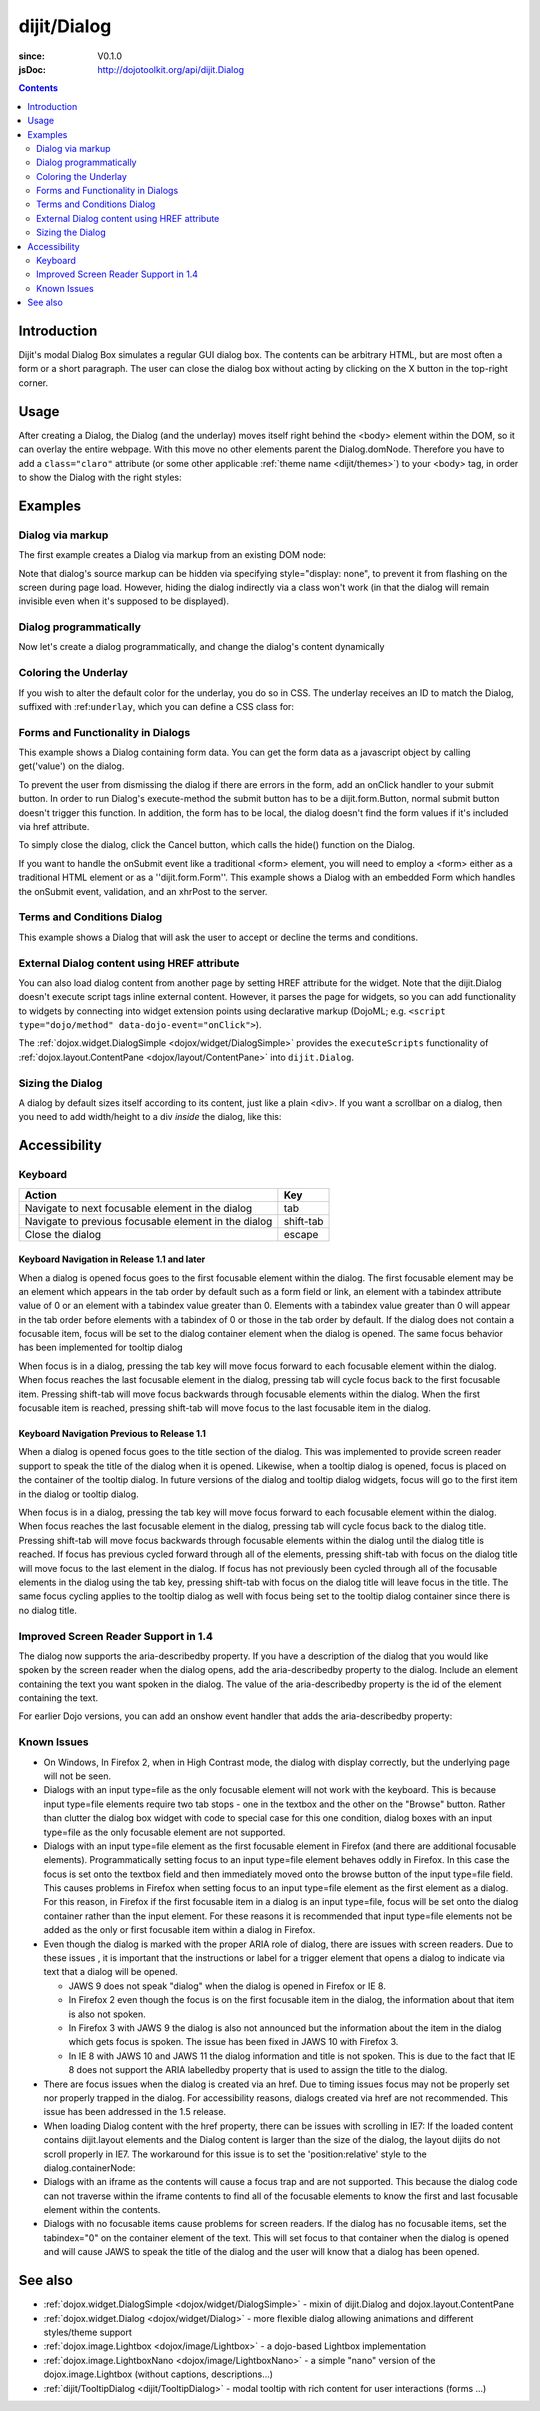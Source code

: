 .. _dijit/Dialog:

============
dijit/Dialog
============

:since: V0.1.0
:jsDoc: http://dojotoolkit.org/api/dijit.Dialog

.. contents ::
    :depth: 2

Introduction
============

Dijit's modal Dialog Box simulates a regular GUI dialog box.
The contents can be arbitrary HTML, but are most often a form or a short paragraph.
The user can close the dialog box without acting by clicking on the X button in the top-right corner.

Usage
=====

.. js ::
 
    require(["dojo/ready", "dijit/Dialog"], function(ready, Dialog){
        ready(function(){
            // create the dialog:
            myDialog = new Dialog({
                title: "My Dialog",
                content: "test content",
                style: "width: 300px"
            });
        });
    });

After creating a Dialog, the Dialog (and the underlay) moves itself right behind the <body> element within the 
DOM, so it can overlay the entire webpage.
With this move no other elements parent the Dialog.domNode.
Therefore you have to add a ``class="claro"`` attribute (or some other applicable :ref:`theme name <dijit/themes>`)
to your <body> tag, in order to show the Dialog with the right styles:

.. html ::

    <html>
    <head>
        ...
    </head>
    <body class="claro">
        ...
    </body>


Examples
========

Dialog via markup
-----------------

The first example creates a Dialog via markup from an existing DOM node:

.. code-example ::

  Require the modules we are using:

  .. js ::

    require(["dojo/parser", "dijit/Dialog", "dijit/form/Button", "dijit/layout/TabContainer", "dijit/layout/ContentPane"]);

  Some simple HTML code you need to define the place where your Dialog should be created.
  
  .. html ::

    <div id="dialogOne" data-dojo-type="dijit/Dialog" title="My Dialog Title">
        <div data-dojo-type="dijit/layout/TabContainer" style="width: 200px; height: 300px;">
            <div data-dojo-type="dijit/layout/ContentPane" title="foo">Content of Tab "foo"</div>
            <div data-dojo-type="dijit/layout/ContentPane" title="boo">Hi, I'm Tab "boo"</div>
        </div>
    </div>

    <p>When pressing this button the dialog will popup:</p>
    <button id="buttonOne" data-dojo-type="dijit/form/Button" type="button">Show me!
        <script type="dojo/method" data-dojo-event="onClick" data-dojo-args="evt">
            // Show the Dialog:
            require(["dijit/registry"], function(registry){
                registry.byId("dialogOne").show();
            });
        </script>
    </button>


Note that dialog's source markup can be hidden via specifying style="display: none", to prevent it from flashing on
the screen during page load.
However, hiding the dialog indirectly via a class won't work (in that the dialog will
remain invisible even when it's supposed to be displayed).

Dialog programmatically
-----------------------

Now let's create a dialog programmatically, and change the dialog's content dynamically

.. code-example ::

  A programmatically created dialog with no content, with content added dynamically.

  .. js ::

    require(["dojo/ready", "dijit/Dialog", "dijit/form/Button"], function(ready, Dialog, Button){
        ready(function(){
            // create the dialog
            var myDialog = new Dialog({
                title: "Programmatic Dialog Creation",
                style: "width: 300px"
            });
            
            // create a button for Dialog demonstration
            var myButton = new Button({
                label: "Show me!",
                onClick: function(){
                    myDialog.set("content", "Hey, I wasn't there before, I was added at " + new Date() + "!");
                    myDialog.show();
                }
            }, "progbutton");
        });
    });

  .. html ::
    
    <p>When pressing this button the dialog will popup. Notice this time there is no DOM node with content for the dialog:</p>
    <button id="progbutton" type="button">Show me!</button>



Coloring the Underlay
---------------------

If you wish to alter the default color for the underlay, you do so in CSS.
The underlay receives an ID to match the Dialog, suffixed with :ref:``underlay``, which you can define a CSS class for:

.. code-example ::

  Require the modules we are using:

  .. js ::

    require(["dojo/parser", "dijit/Dialog", "dijit/form/Button"]);

  And some CSS rules:

  .. css ::

    #dialogColor_underlay {
        background-color:green;
    }


  And the markup to create the Dialog:

  .. html ::

    <div id="dialogColor" title="Colorful" data-dojo-type="dijit/Dialog">
        My background color is Green
    </div>

    <p>When pressing this button the dialog will popup:</p>
    <button id="button4" data-dojo-type="dijit/form/Button" type="button">Show me!
        <script type="dojo/method" data-dojo-event="onClick" data-dojo-args="evt">
            require(["dijit/registry"], function(registry){
                registry.byId("dialogColor").show();
            });
        </script>
    </button>


Forms and Functionality in Dialogs
----------------------------------

This example shows a Dialog containing form data.
You can get the form data as a javascript object by calling get('value') on the dialog.

To prevent the user from dismissing the dialog if there are errors in the form, add an onClick handler to your submit
button.
In order to run Dialog's execute-method the submit button has to be a dijit.form.Button, normal submit button
doesn't trigger this function.
In addition, the form has to be local, the dialog doesn't find the form values if it's
included via href attribute.

To simply close the dialog, click the Cancel button, which calls the hide() function on the Dialog.

.. code-example ::

  .. js ::

    require(["dojo/parser", "dijit/Dialog", "dijit/form/Button", "dijit/form/TextBox", "dijit/form/DateTextBox", "dijit/form/TimeTextBox"]);

  .. html ::

    <div data-dojo-type="dijit/Dialog" data-dojo-id="myFormDialog" title="Form Dialog"
        execute="alert('submitted w/args:\n' + dojo.toJson(arguments[0], true));">
        <table>
            <tr>
                <td><label for="name">Name: </label></td>
                <td><input data-dojo-type="dijit/form/TextBox" type="text" name="name" id="name"></td>
            </tr>
            <tr>
                <td><label for="loc">Location: </label></td>
                <td><input data-dojo-type="dijit/form/TextBox" type="text" name="loc" id="loc"></td>
            </tr>
            <tr>
                <td><label for="date">Start date: </label></td>
                <td><input data-dojo-type="dijit/form/DateTextBox" data-dojo-id="myStartDate" onChange="myEndDate.constraints.min = arguments[0];" type="text" name="sdate" id="sdate"></td>
            </tr>
            <tr>
                <td><label for="date">End date: </label></td>
                <td><input data-dojo-type="dijit/form/DateTextBox" data-dojo-id="myEndDate" onChange="myStartDate.constraints.max = arguments[0];" type="text" name="edate" id="edate"></td>
            </tr>
            <tr>
                <td><label for="date">Time: </label></td>
                <td><input data-dojo-type="dijit/form/TimeTextBox" type="text" name="time" id="time"></td>
            </tr>
            <tr>
                <td><label for="desc">Description: </label></td>
                <td><input data-dojo-type="dijit/form/TextBox" type="text" name="desc" id="desc"></td>
            </tr>
            <tr>
                <td align="center" colspan="2">
                    <button data-dojo-type="dijit/form/Button" type="submit"
                        data-dojo-props="onClick:function(){return myFormDialog.isValid();}">OK</button>
                    <button data-dojo-type="dijit/form/Button" type="button"
                        data-dojo-props="onClick:function(){myFormDialog.hide();}">Cancel</button>
                </td>
            </tr>
        </table>
    </div>

    <p>When pressing this button the dialog will popup:</p>
    <button id="buttonThree" data-dojo-type="dijit/form/Button" type="button">Show me!
        <script type="dojo/on" data-dojo-event="click" data-dojo-args="evt">
            myFormDialog.show();
        </script>
    </button>


If you want to handle the onSubmit event like a traditional <form> element, you will need to employ a <form> either as 
a traditional HTML element or as a ''dijit.form.Form''.
This example shows a Dialog with an embedded Form which
handles the onSubmit event, validation, and an xhrPost to the server.

.. code-example ::

  .. js ::

    dojo.require("dijit.Dialog");
    dojo.require("dijit.form.Form");
    dojo.require("dijit.form.Button");
    dojo.require("dijit.form.ValidationTextBox");

  .. html ::

    <div data-dojo-type="dijit/Dialog" id="formDialog2" title="Form Dialog" style="display: none">
        <form data-dojo-type="dijit/form/Form">
            <script type="dojo/event" data-dojo-event="onSubmit" data-dojo-args="e">
                dojo.stopEvent(e); // prevent the default submit
                if(!this.isValid()){ window.alert('Please fix fields'); return; }

                window.alert("Would submit here via xhr");
                // dojo.xhrPost( {
                //      url: 'foo.com/handler',
                //      content: { field: 'go here' },
                //      handleAs: 'json'
                //      load: function(data){ .. },
                //      error: function(data){ .. }
                //  });
            </script>
            <div class="dijitDialogPaneContentArea">

                <label for='foo'>Foo:</label><div data-dojo-type="dijit/form/ValidationTextBox" data-dojo-props="required:true"></div>
            </div>
            <div class="dijitDialogPaneActionBar">
                    <button data-dojo-type="dijit/form/Button" type="submit">OK</button>
                    <button data-dojo-type="dijit/form/Button" type="button"
                        data-dojo-props="onClick:function(){dijit.byId('formDialog2').hide();}">Cancel</button>
            </div>
         </form>
    </div>

    <p>When pressing this button the dialog will popup:</p>
    <button id="buttonThree" data-dojo-type="dijit/form/Button" type="button">Show me!
        <script type="dojo/method" data-dojo-event="onClick" data-dojo-args="evt">
            dijit.byId("formDialog2").show();
        </script>
    </button>



Terms and Conditions Dialog
---------------------------

This example shows a Dialog that will ask the user to accept or decline the terms and conditions.

.. code-example ::

  .. js ::

    dojo.require("dijit.form.Button");
    dojo.require("dijit.Dialog");
    dojo.require("dijit.form.RadioButton");

    var accept = function(){
        dojo.byId("decision").innerHTML = "Terms and conditions have been accepted.";
        dojo.style("decision", "color", "#00CC00");
        dijit.byId("formDialog").hide();
    }

    var decline = function(){
        dojo.byId("decision").innerHTML = "Terms and conditions have not been accepted.";
        dojo.style("decision", "color", "#FF0000");
        dijit.byId("formDialog").hide();
    }

  .. html ::

    <div data-dojo-type="dijit/Dialog" id="formDialog" title="Accept or decline agreement terms" execute="alert('submitted w/args:\n' + dojo.toJson(arguments[0], true));">
        <h1>Agreement Terms</h1>
    
         <div data-dojo-type="dijit/layout/ContentPane" style="width:400px; border:1px solid #b7b7b7; background:#fff; padding:8px; margin:0 auto; height:150px; overflow:auto; ">
                Dojo is available under *either* the terms of the modified BSD license *or* the Academic Free License version 2.1. As a recipient of Dojo, you may choose which license to receive this code under (except as noted in per-module LICENSE files). Some modules may not be the copyright of the Dojo Foundation. These modules contain explicit declarations of copyright in both the LICENSE files in the directories in which they reside and in the code itself. No external contributions are allowed under licenses which are fundamentally incompatible with the AFL or BSD licenses that Dojo is distributed under. The text of the AFL and BSD licenses is reproduced below. ------------------------------------------------------------------------------- The "New" BSD License: ********************** Copyright (c) 2005-2010, The Dojo Foundation All rights reserved. Redistribution and use in source and binary forms, with or without modification, are permitted provided that the following conditions are met: * Redistributions of source code must retain the above copyright notice, this list of conditions and the following disclaimer. * Redistributions in binary form must reproduce the above copyright notice, this list of conditions and the following disclaimer in the documentation and/or other materials provided with the distribution.
         </div>
    
        <br>
        <table>
            <tr>
                <td>
                    <input type="radio" data-dojo-type="dijit/form/RadioButton" name="agreement" id="radioOne" value="accept" data-dojo-props="onClick:accept"/>
                    <label for="radioOne">
                        I accept the terms of this agreement
                    </label>
                </td>
            </tr>
            <tr>
                <td>
                    <input type="radio" data-dojo-type="dijit/form/RadioButton" name="agreement" id="radioTwo" value="decline" data-dojo-props="onClick:decline"/>
                    <label for="radioTwo">
                        I decline
                    </label>
                </td>
            </tr>
        </table>
    </div>
    <p>
        When pressing this button the dialog will popup:
    </p>
        
    <label id="decision" style="color:#FF0000;">
        Terms and conditions have not been accepted.
    </label>
    <button id="termsButton" data-dojo-type="dijit/form/Button" type="button">
        View terms and conditions to accept
        <script type="dojo/method" data-dojo-event="onClick" data-dojo-args="evt">
            dijit.byId("formDialog").show();
        </script>
    </button>





External Dialog content using HREF attribute
--------------------------------------------

You can also load dialog content from another page by setting HREF attribute for the widget.
Note that the dijit.Dialog doesn't execute script tags inline external content.
However, it parses the page for widgets,
so you can add functionality to widgets by connecting into widget extension points using declarative markup
(DojoML; e.g. ``<script type="dojo/method" data-dojo-event="onClick">``).

The :ref:`dojox.widget.DialogSimple <dojox/widget/DialogSimple>` provides the ``executeScripts`` functionality
of :ref:`dojox.layout.ContentPane <dojox/layout/ContentPane>` into ``dijit.Dialog``.

.. code-example ::
  :height: 500

  .. js ::

    require(["dojo/parser", "dijit/form/Button", "dijit/Dialog"]);

  .. html ::

    <div data-dojo-id="myExternalDialog" data-dojo-type="dijit/Dialog" title="My external dialog" href="{{dataUrl}}dojo/resources/LICENSE" style="overflow:auto; width: 400px; height: 200px;">
    </div>

    <p>When pressing this button the dialog will popup loading the dialog content using an XHR call.</p>
    <button data-dojo-type="dijit/form/Button" data-dojo-props="onClick:function(){myExternalDialog.show();}" type="button">Show me!</button>



Sizing the Dialog
-----------------

A dialog by default sizes itself according to its content, just like a plain <div>.
If you want a scrollbar on a dialog, then you need to add width/height to a div *inside* the dialog, like this:

.. code-example ::

  .. js ::

    require(["dojo/parser", "dijit/form/Button", "dijit/Dialog"]);

  .. html ::

    <div data-dojo-id="mySizedDialog" data-dojo-type="dijit/Dialog" title="My scrolling dialog">
        <div style="width: 200px; height: 100px; overflow: auto;">
            <p>Lorem ipsum dolor sit amet, consectetuer adipiscing elit. Aenean
                semper sagittis velit. Cras in mi. Duis porta mauris ut ligula. Proin
                porta rutrum lacus. Etiam consequat scelerisque quam. Nulla facilisi.
                Maecenas luctus venenatis nulla. In sit amet dui non mi semper iaculis.
                Sed molestie tortor at ipsum. Morbi dictum rutrum magna. Sed vitae
                risus.</p>
        </div>
    </div>

    <p>When pressing this button the dialog will popup (with a scrollbar):</p>
    <button data-dojo-type="dijit/form/Button" data-dojo-props="onClick:function(){mySizedDialog.show();}" type="button">Show me!</button>


Accessibility
=============

Keyboard
--------

====================================================    =================================================
Action                                                  Key
====================================================    =================================================
Navigate to next focusable element in the dialog        tab
Navigate to previous focusable element in the dialog    shift-tab
Close the dialog                                        escape
====================================================    =================================================

Keyboard Navigation in Release 1.1 and later
~~~~~~~~~~~~~~~~~~~~~~~~~~~~~~~~~~~~~~~~~~~~

When a dialog is opened focus goes to the first focusable element within the dialog.
The first focusable element may
be an element which appears in the tab order by default such as a form field or link, an element with a tabindex 
attribute value of 0 or an element with a tabindex value greater than 0.
Elements with a tabindex value greater than 0
will appear in the tab order before elements with a tabindex of 0 or those in the tab order by default.
If the dialog does not contain a focusable item,
focus will be set to the dialog container element when the dialog is opened.
The same focus behavior has been implemented for tooltip dialog

When focus is in a dialog, pressing the tab key will move focus forward to each focusable element within the dialog.
When focus reaches the last focusable element in the dialog,
pressing tab will cycle focus back to the first focusable item.
Pressing shift-tab will move focus backwards through focusable elements within the dialog.
When the first focusable item is reached,
pressing shift-tab will move focus to the last focusable item in the dialog.

Keyboard Navigation Previous to Release 1.1
~~~~~~~~~~~~~~~~~~~~~~~~~~~~~~~~~~~~~~~~~~~

When a dialog is opened focus goes to the title section of the dialog.
This was implemented to provide screen reader
support to speak the title of the dialog when it is opened.
Likewise, when a tooltip dialog is opened, focus is placed
on the container of the tooltip dialog.
In future versions of the dialog and tooltip dialog widgets, focus will go to
the first item in the dialog or tooltip dialog.

When focus is in a dialog, pressing the tab key will move focus forward to each focusable element within the dialog.
When focus reaches the last focusable element in the dialog, pressing tab will cycle focus back to the dialog title.
Pressing shift-tab will move focus backwards through focusable elements within the dialog until the dialog title is 
reached.
If focus has previous cycled forward through all of the elements, pressing shift-tab with focus on the dialog
title will move focus to the last element in the dialog.
If focus has not previously been cycled through all of the
focusable elements in the dialog using the tab key, pressing shift-tab with focus on the dialog title will leave focus 
in the title.
The same focus cycling applies to the tooltip dialog as well with focus being set to the tooltip dialog
container since there is no dialog title.

Improved Screen Reader Support in 1.4
-------------------------------------

The dialog now supports the aria-describedby property.
If you have a description of the dialog that you would like
spoken by the screen reader when the dialog opens, add the aria-describedby property to the dialog.
Include an element containing the text you want spoken in the dialog.
The value of the aria-describedby property is the id of the element containing the text.

.. html ::

  <div data-dojo-type="dijit/Dialog" title="Example Dialog" aria-describedby="intro">
    <div id="intro">Text to describe dialog</div>
    <div>Additional dialog contents....</div>
  </div>

For earlier Dojo versions, you can add an onshow event handler that adds the aria-describedby property:

.. html ::

  <div data-dojo-type="dijit/Dialog" title="Example Dialog" onShow="dojo.attr(this.domNode, 'aria-describedby', 'info');">
    <div id="intro">Text to describe dialog</div>
    <div>Additional dialog contents....</div>
  </div>

Known Issues
------------

* On Windows, In Firefox 2, when in High Contrast mode, the dialog with display correctly, but the underlying page  
  will not be seen.
* Dialogs with an input type=file as the only focusable element will not work with the keyboard. This is because input 
  type=file elements require two tab stops - one in the textbox and the other on the "Browse" button. Rather 
  than clutter the dialog box widget with code to special case for this one condition, dialog boxes with an input 
  type=file as the only focusable element are not supported.
* Dialogs with an input type=file element as the first focusable element in Firefox (and there are additional 
  focusable elements).
  Programmatically setting focus to an input type=file element behaves oddly in Firefox. In this case the focus is set 
  onto the textbox field and then immediately moved onto the browse button of the input type=file field. This causes 
  problems in Firefox when setting focus to an input type=file element as the first element as a dialog. For this 
  reason, in Firefox if the first
  focusable item in a dialog is an input type=file, focus will be set onto the dialog container rather than the input 
  element.
  For these reasons it is recommended that input type=file elements not be added as the only or first focusable item 
  within a dialog in Firefox.
* Even though the dialog is marked with the proper ARIA role of dialog, there are issues with screen readers. Due to 
  these issues , it is important that the instructions or label for a trigger element that opens a dialog to indicate 
  via text that a dialog will be opened.

  * JAWS 9 does not speak "dialog" when the dialog is opened in Firefox or IE 8.
  * In Firefox 2 even though the focus is on the first focusable item in the dialog, the information about that item 
    is also not spoken.
  * In Firefox 3 with JAWS 9 the dialog is also not announced but the information about the item in the dialog which 
    gets focus is spoken. The issue has been fixed in JAWS 10 with Firefox 3.
  * In IE 8 with JAWS 10 and JAWS 11 the dialog information and title is not spoken. This is due to the fact that IE 8 
    does not support the ARIA labelledby property that is used to assign the title to the dialog.
* There are focus issues when the dialog is created via an href. Due to timing issues focus may not be properly set 
  nor properly trapped
  in the dialog. For accessibility reasons, dialogs created via href are not recommended. This issue has been 
  addressed in the 1.5 release.
* When loading Dialog content with the href property, there can be issues with scrolling in IE7: If the loaded content 
  contains dijit.layout elements and the Dialog content is larger than the size of the dialog, the layout dijits do 
  not scroll properly in IE7. The workaround for this issue is to set the 'position:relative' style to the 
  dialog.containerNode:
* Dialogs with an iframe as the contents will cause a focus trap and are not supported. This because the dialog code 
  can not traverse within the iframe contents to find all of the focusable elements to know the first and last   
  focusable element within the contents.
* Dialogs with no focusable items cause problems for screen readers.  If the dialog has no focusable items, set the 
  tabindex="0" on the container element of the text.  This will set focus to that container when the dialog is opened 
  and will cause JAWS to speak the title of the dialog and the user will know that a dialog has been opened.

.. js ::
  
  dialogObj = new dijit.Dialog({
      id: 'dialogWithHref',
      title: 'The title'
      href: "/url/to/dialog/content/including/layout/dijit/",
  });
  
  dojo.style(dialogObj.containerNode, {
          position:'relative',
  });


See also
========

* :ref:`dojox.widget.DialogSimple <dojox/widget/DialogSimple>` - mixin of dijit.Dialog and dojox.layout.ContentPane
* :ref:`dojox.widget.Dialog <dojox/widget/Dialog>` - more flexible dialog allowing animations and different styles/theme support
*  :ref:`dojox.image.Lightbox <dojox/image/Lightbox>` - a dojo-based Lightbox implementation
* :ref:`dojox.image.LightboxNano <dojox/image/LightboxNano>` - a simple "nano" version of the dojox.image.Lightbox (without captions, descriptions...)
* :ref:`dijit/TooltipDialog <dijit/TooltipDialog>` - modal tooltip with rich content for user interactions (forms ...)
